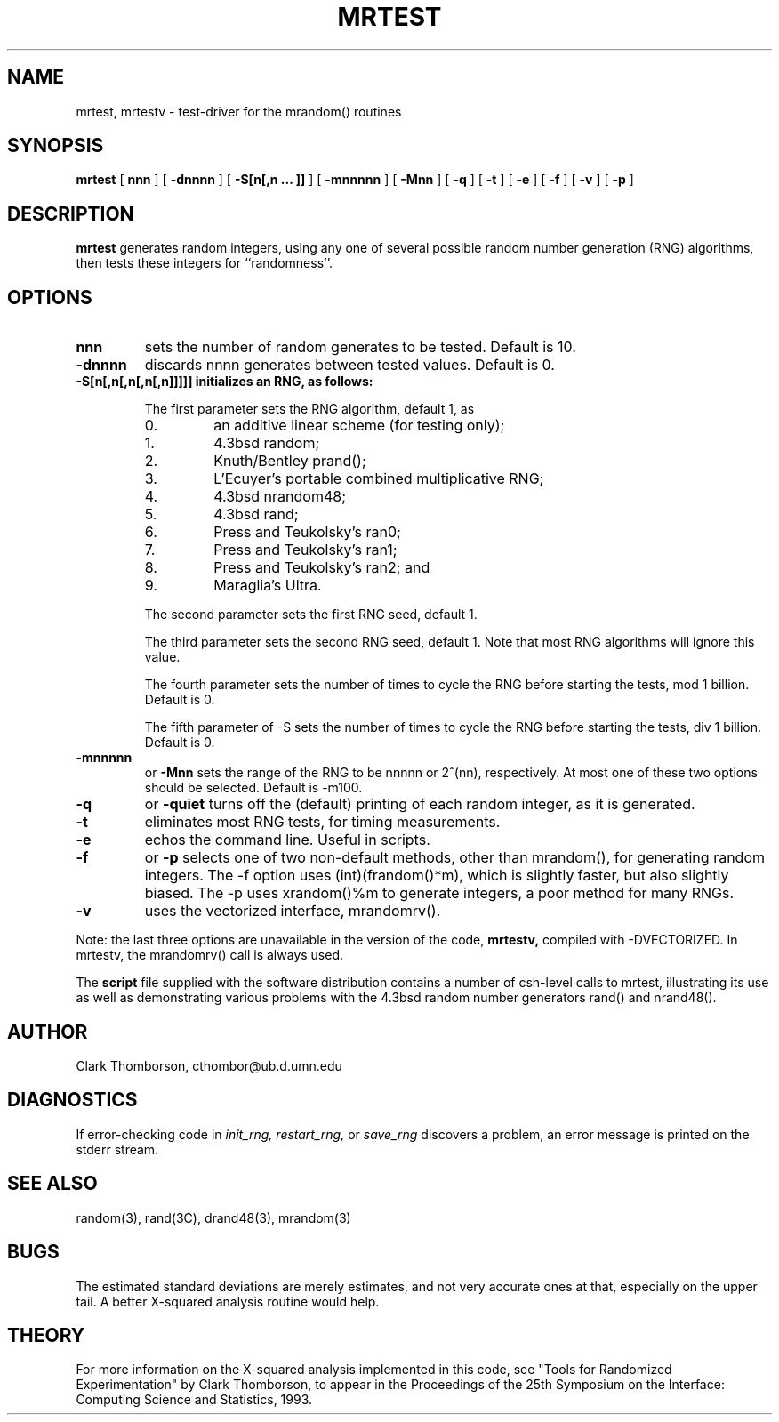 .\" mrtest.1 3.1 5/28/93
.TH MRTEST 1 "5/28/93"
.SH NAME
mrtest, mrtestv \- test-driver for the mrandom() routines
.SH SYNOPSIS
.B mrtest
.RB [ " nnn " ]
.RB [ " \-dnnnn " ]
.RB [ " \-S[n[,n \&.\|.\|. ]] " ]
.RB [ " \-mnnnnn " ]
.RB [ " \-Mnn " ]
.RB [ " \-q " ]
.RB [ " \-t " ]
.RB [ " \-e " ]
.RB [ " \-f " ]
.RB [ " \-v " ]
.RB [ " \-p " ]
.SH DESCRIPTION
.IX  "mrtest command"  ""  "\fLmrtest\fP \(em test random number generator"
.LP
.B mrtest
generates random integers, using any
one of several possible random number generation (RNG) algorithms,
then tests these integers for ``randomness''.

.SH OPTIONS
.TP
.B nnn
sets the number of random generates to be tested.  Default is 10.
.TP
.B \-dnnnn 
discards nnnn generates between tested values.  Default is 0.
.TP
.B \-S[n[,n[,n[,n[,n]]]]] initializes an RNG, as follows:
.IP
The first parameter sets the RNG algorithm, default 1, as
.RS
.IP 0.
an additive linear scheme (for testing only);
.IP 1.
4.3bsd random;
.IP 2.
Knuth/Bentley prand();
.IP 3.
L'Ecuyer's portable combined multiplicative RNG;
.IP 4.
4.3bsd nrandom48;
.IP 5.
4.3bsd rand;
.IP 6.
Press and Teukolsky's ran0;
.IP 7.
Press and Teukolsky's ran1;
.IP 8.
Press and Teukolsky's ran2; and
.IP 9.
Maraglia's Ultra.
.RE
.IP
The second parameter sets the first RNG seed, default 1.
.IP
The third parameter sets the second RNG seed, default 1.
Note that most RNG algorithms will ignore this value.
.IP
The fourth parameter sets the number of times to cycle the RNG
before starting the tests, mod 1 billion.  Default is 0.
.IP
The fifth parameter of \-S sets the number of times to cycle the RNG
before starting the tests, div 1 billion.  Default is 0.
.TP
.B \-mnnnnn
or
.B \-Mnn
sets the range of the RNG to be nnnnn or 2^(nn), respectively.
At most one of these two options should be selected.
Default is -m100.
.TP
.B \-q
or
.B \-quiet
turns off the (default) printing of each random integer, as it is generated.
.TP
.B \-t
eliminates most RNG tests, for timing measurements.
.TP
.B \-e 
echos the command line.  Useful in scripts.
.TP
.B \-f
or
.B \-p
selects one of two non-default methods, other than mrandom(),
for generating random integers.
The \-f option uses (int)(frandom()*m), which is slightly
faster, but also slightly biased.
The \-p uses xrandom()%m to generate integers, a poor method for many RNGs.
.TP
.B \-v
uses the vectorized interface, mrandomrv().
.LP
Note: the last three options are unavailable in the version of the code,
.B mrtestv,
compiled with \-DVECTORIZED.
In mrtestv, the mrandomrv() call is always used.
.LP
The
.B script
file supplied with the software distribution contains a number of csh-level
calls to mrtest, illustrating its use as well as demonstrating various problems
with the 4.3bsd random number generators rand() and nrand48().

.SH AUTHOR
Clark Thomborson, cthombor@ub.d.umn.edu

.SH DIAGNOSTICS
If error-checking code in
.I init_rng, restart_rng,
or
.I save_rng
discovers a problem, an error message is printed on the stderr stream.

.SH "SEE ALSO"
random(3), rand(3C), drand48(3), mrandom(3)

.SH BUGS
The estimated standard deviations are merely estimates, and not very
accurate ones at that, especially on the upper tail.  A better
X-squared analysis routine would help.

.SH THEORY
For more information on the X-squared analysis implemented in this
code, see "Tools for Randomized Experimentation" by Clark Thomborson,
to appear in the Proceedings of the 25th Symposium on the Interface:
Computing Science and Statistics, 1993.
